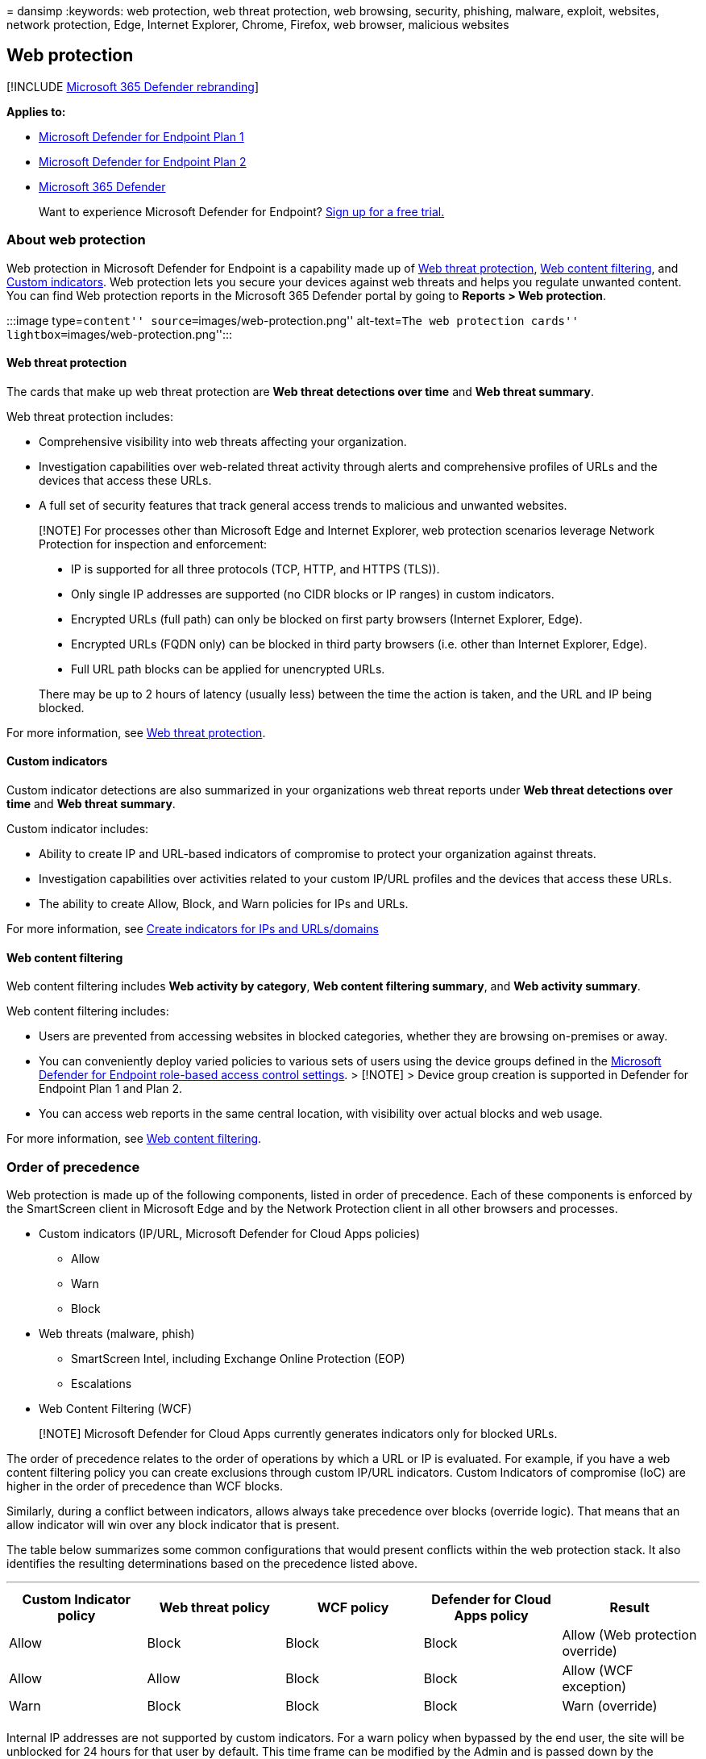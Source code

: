 = 
dansimp
:keywords: web protection, web threat protection, web browsing,
security, phishing, malware, exploit, websites, network protection,
Edge, Internet Explorer, Chrome, Firefox, web browser, malicious
websites

== Web protection

{empty}[!INCLUDE link:../../includes/microsoft-defender.md[Microsoft 365
Defender rebranding]]

*Applies to:*

* https://go.microsoft.com/fwlink/p/?linkid=2154037[Microsoft Defender
for Endpoint Plan 1]
* https://go.microsoft.com/fwlink/p/?linkid=2154037[Microsoft Defender
for Endpoint Plan 2]
* https://go.microsoft.com/fwlink/?linkid=2118804[Microsoft 365
Defender]

____
Want to experience Microsoft Defender for Endpoint?
https://signup.microsoft.com/create-account/signup?products=7f379fee-c4f9-4278-b0a1-e4c8c2fcdf7e&ru=https://aka.ms/MDEp2OpenTrial?ocid=docs-wdatp-main-abovefoldlink&rtc=1[Sign
up for a free trial.]
____

=== About web protection

Web protection in Microsoft Defender for Endpoint is a capability made
up of link:web-threat-protection.md[Web threat protection],
link:web-content-filtering.md[Web content filtering], and
link:manage-indicators.md[Custom indicators]. Web protection lets you
secure your devices against web threats and helps you regulate unwanted
content. You can find Web protection reports in the Microsoft 365
Defender portal by going to *Reports > Web protection*.

:::image type=``content'' source=``images/web-protection.png''
alt-text=``The web protection cards''
lightbox=``images/web-protection.png'':::

==== Web threat protection

The cards that make up web threat protection are *Web threat detections
over time* and *Web threat summary*.

Web threat protection includes:

* Comprehensive visibility into web threats affecting your organization.
* Investigation capabilities over web-related threat activity through
alerts and comprehensive profiles of URLs and the devices that access
these URLs.
* A full set of security features that track general access trends to
malicious and unwanted websites.

____
[!NOTE] For processes other than Microsoft Edge and Internet Explorer,
web protection scenarios leverage Network Protection for inspection and
enforcement:

* IP is supported for all three protocols (TCP, HTTP, and HTTPS (TLS)).
* Only single IP addresses are supported (no CIDR blocks or IP ranges)
in custom indicators.
* Encrypted URLs (full path) can only be blocked on first party browsers
(Internet Explorer, Edge).
* Encrypted URLs (FQDN only) can be blocked in third party browsers
(i.e. other than Internet Explorer, Edge).
* Full URL path blocks can be applied for unencrypted URLs.

There may be up to 2 hours of latency (usually less) between the time
the action is taken, and the URL and IP being blocked.
____

For more information, see link:web-threat-protection.md[Web threat
protection].

==== Custom indicators

Custom indicator detections are also summarized in your organizations
web threat reports under *Web threat detections over time* and *Web
threat summary*.

Custom indicator includes:

* Ability to create IP and URL-based indicators of compromise to protect
your organization against threats.
* Investigation capabilities over activities related to your custom
IP/URL profiles and the devices that access these URLs.
* The ability to create Allow, Block, and Warn policies for IPs and
URLs.

For more information, see link:indicator-ip-domain.md[Create indicators
for IPs and URLs/domains]

==== Web content filtering

Web content filtering includes *Web activity by category*, *Web content
filtering summary*, and *Web activity summary*.

Web content filtering includes:

* Users are prevented from accessing websites in blocked categories,
whether they are browsing on-premises or away.
* You can conveniently deploy varied policies to various sets of users
using the device groups defined in the
link:/microsoft-365/security/defender-endpoint/rbac[Microsoft Defender
for Endpoint role-based access control settings]. > [!NOTE] > Device
group creation is supported in Defender for Endpoint Plan 1 and Plan 2.
* You can access web reports in the same central location, with
visibility over actual blocks and web usage.

For more information, see link:web-content-filtering.md[Web content
filtering].

=== Order of precedence

Web protection is made up of the following components, listed in order
of precedence. Each of these components is enforced by the SmartScreen
client in Microsoft Edge and by the Network Protection client in all
other browsers and processes.

* Custom indicators (IP/URL, Microsoft Defender for Cloud Apps policies)
** Allow
** Warn
** Block
* Web threats (malware, phish)
** SmartScreen Intel, including Exchange Online Protection (EOP)
** Escalations
* Web Content Filtering (WCF)

____
[!NOTE] Microsoft Defender for Cloud Apps currently generates indicators
only for blocked URLs.
____

The order of precedence relates to the order of operations by which a
URL or IP is evaluated. For example, if you have a web content filtering
policy you can create exclusions through custom IP/URL indicators.
Custom Indicators of compromise (IoC) are higher in the order of
precedence than WCF blocks.

Similarly, during a conflict between indicators, allows always take
precedence over blocks (override logic). That means that an allow
indicator will win over any block indicator that is present.

The table below summarizes some common configurations that would present
conflicts within the web protection stack. It also identifies the
resulting determinations based on the precedence listed above.

'''''

[width="100%",cols="20%,20%,20%,20%,20%",options="header",]
|===
|Custom Indicator policy |Web threat policy |WCF policy |Defender for
Cloud Apps policy |Result
|Allow |Block |Block |Block |Allow (Web protection override)

|Allow |Allow |Block |Block |Allow (WCF exception)

|Warn |Block |Block |Block |Warn (override)

| | | | |
|===

Internal IP addresses are not supported by custom indicators. For a warn
policy when bypassed by the end user, the site will be unblocked for 24
hours for that user by default. This time frame can be modified by the
Admin and is passed down by the SmartScreen cloud service. The ability
to bypass a warning can also be disabled in Microsoft Edge using CSP for
web threat blocks (malware/phishing). For more information, see
link:/DeployEdge/microsoft-edge-policies#smartscreen-settings-policies[Microsoft
Edge SmartScreen Settings].

=== Protect browsers

In all web protection scenarios, SmartScreen and Network Protection can
be used together to ensure protection across both first and third-party
browsers and processes. SmartScreen is built directly into Microsoft
Edge, while Network Protection monitors traffic in third-party browsers
and processes. The diagram below illustrates this concept. This diagram
of the two clients working together to provide multiple browser/app
coverages is accurate for all features of Web Protection (Indicators,
Web Threats, Content Filtering).

:::image type=``content''
source=``../../media/web-protection-protect-browsers.png''
alt-text=``The usage of smartScreen and Network Protection together''
lightbox=``../../media/web-protection-protect-browsers.png'':::

=== Troubleshoot endpoint blocks

Responses from the SmartScreen cloud are standardized. Tools like
Fiddler can be used to inspect the response from the cloud service,
which will help determine the source of the block.

When the SmartScreen cloud service responds with an allow, block, or
warn response, a response category and server context is relayed back to
the client. In Microsoft Edge, the response category is what is used to
determine the appropriate block page to show (malicious, phishing,
organizational policy).

The table below shows the responses and their correlated features.

'''''

[cols=",",options="header",]
|===
|ResponseCategory |Feature responsible for the block
|CustomPolicy |WCF
|CustomBlockList |Custom indicators
|CasbPolicy |Defender for Cloud Apps
|Malicious |Web threats
|Phishing |Web threats
| |
|===

=== Advanced hunting for web protection

Kusto queries in advanced hunting can be used to summarize web
protection blocks in your organization for up to 30 days. These queries
use the information listed above to distinguish between the various
sources of blocks and summarize them in a user-friendly manner. For
example, the query below lists all WCF blocks originating from Microsoft
Edge.

[source,kusto]
----
DeviceEvents
| where ActionType == "SmartScreenUrlWarning"
| extend ParsedFields=parse_json(AdditionalFields)
| project DeviceName, ActionType, Timestamp, RemoteUrl, InitiatingProcessFileName, Experience=tostring(ParsedFields.Experience)
| where Experience == "CustomPolicy"
----

Similarly, you can use the query below to list all WCF blocks
originating from Network Protection (for example, a WCF block in a
third-party browser). Note that the ActionType has been updated and
`Experience' has been changed to `ResponseCategory'.

[source,kusto]
----
DeviceEvents
| where ActionType == "ExploitGuardNetworkProtectionBlocked"
| extend ParsedFields=parse_json(AdditionalFields)
| project DeviceName, ActionType, Timestamp, RemoteUrl, InitiatingProcessFileName, ResponseCategory=tostring(ParsedFields.ResponseCategory)
| where ResponseCategory == "CustomPolicy"
----

To list blocks that are due to other features (like Custom Indicators),
refer to the table above outlining each feature and their respective
response category. These queries may also be modified to search for
telemetry related to specific machines in your organization. Note that
the ActionType shown in each query above will show only those
connections that were blocked by a Web Protection feature, and not all
network traffic.

=== User experience

If a user visits a web page that poses a risk of malware, phishing, or
other web threats, Microsoft Edge will trigger a block page that reads
`This site has been reported as unsafe' along with information related
to the threat.

____
[!div class=``mx-imgBorder''] :::image type=``content''
source=``../../media/web-protection-malicious-block.png'' alt-text=``The
page blocked by Microsoft Edge''
lightbox=``../../media/web-protection-malicious-block.png'':::
____

If blocked by WCF or a custom indicator, a block page shows in Microsoft
Edge that tells the user this site is blocked by their organization.

____
[!div class=``mx-imgBorder''] :::image type=``content''
source=``../../media/web-protection-indicator-blockpage.png''
alt-text=``The page blocked by your organization''
lightbox=``../../media/web-protection-indicator-blockpage.png'':::
____

In any case, no block pages are shown in third-party browsers, and the
user sees a “Secure Connection Failed’ page along with a toast
notification. Depending on the policy responsible for the block, a user
will see a different message in the toast notification. For example, web
content filtering will display the message `This content is blocked'.

____
[!div class=``mx-imgBorder''] :::image type=``content''
source=``../../media/web-protection-np-block.png'' alt-text=``The page
blocked by WCF'' lightbox=``../../media/web-protection-np-block.png'':::
____

=== Report false positives

To report a false positive for sites that have been deemed dangerous by
SmartScreen, use the link that appears on the block page in Microsoft
Edge (as shown above).

For WCF, you can dispute the category of a domain. Navigate to the
*Domains* tab of the WCF reports. You will see an ellipsis beside each
of the domains. Hover over this ellipsis and select *Dispute Category*.
A flyout will open. Set the priority of the incident and provide some
additional details, such as the suggested category. For more information
on how to turn on WCF and how to dispute categories, see
link:web-content-filtering.md[Web content filtering].

For more information on how to submit false positives/negatives, see
link:defender-endpoint-false-positives-negatives.md[Address false
positives/negatives in Microsoft Defender for Endpoint].

=== Related information

'''''

[width="100%",cols="50%,50%",options="header",]
|===
|Topic |Description
|link:web-threat-protection.md[Web threat protection] |Stop access to
phishing sites, malware vectors, exploit sites, untrusted or
low-reputation sites, and sites that you have blocked.

|link:web-content-filtering.md[Web content filtering] |Track and
regulate access to websites based on their content categories.

| |
|===
